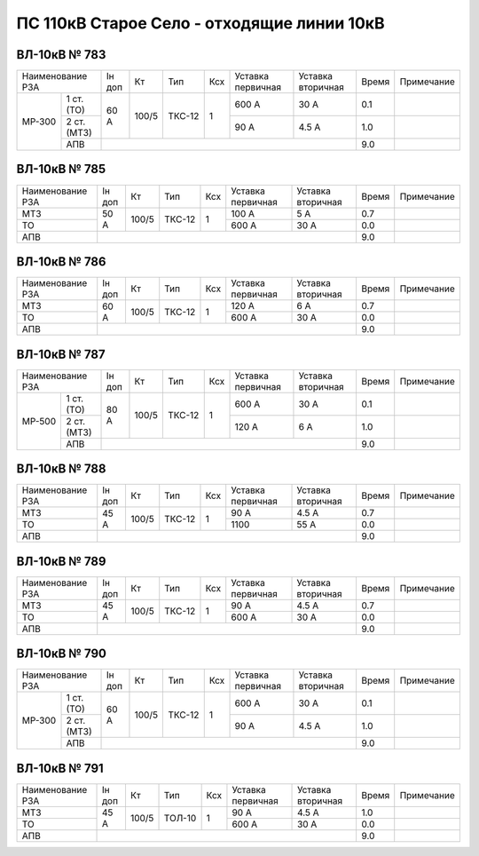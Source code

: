 ПС 110кВ Старое Село - отходящие линии 10кВ
~~~~~~~~~~~~~~~~~~~~~~~~~~~~~~~~~~~~~~~~~~~~

ВЛ-10кВ № 783
"""""""""""""

+-------------------+------+-----+------+---+---------+---------+-----+----------+
|Наименование РЗА   |Iн доп| Кт  | Тип  |Ксх|Уставка  |Уставка  |Время|Примечание|
|                   |      |     |      |   |первичная|вторичная|     |          |
+------+------------+------+-----+------+---+---------+---------+-----+----------+
|МР-300| 1 ст. (ТО) |60 А  |100/5|ТКС-12| 1 | 600 А   | 30 А    | 0.1 |          |
|      +------------+      |     |      |   +---------+---------+-----+----------+
|      | 2 ст. (МТЗ)|      |     |      |   | 90 А    | 4.5 А   | 1.0 |          |
|      +------------+------+-----+------+---+---------+---------+-----+----------+
|      | АПВ        |                                           | 9.0 |          |
+------+------------+-------------------------------------------+-----+----------+

ВЛ-10кВ № 785
"""""""""""""

+----------------+------+-----+------+---+---------+---------+-----+----------+
|Наименование РЗА|Iн доп| Кт  | Тип  |Ксх|Уставка  |Уставка  |Время|Примечание|
|                |      |     |      |   |первичная|вторичная|     |          |
+----------------+------+-----+------+---+---------+---------+-----+----------+
|МТЗ             |50 А  |100/5|ТКС-12| 1 | 100 А   | 5 А     | 0.7 |          |
+----------------+      |     |      |   +---------+---------+-----+----------+
|ТО              |      |     |      |   | 600 А   | 30 А    | 0.0 |          |
+----------------+------+-----+------+---+---------+---------+-----+----------+
|АПВ             |                                           | 9.0 |          |
+----------------+-------------------------------------------+-----+----------+

ВЛ-10кВ № 786
"""""""""""""

+----------------+------+-----+------+---+---------+---------+-----+----------+
|Наименование РЗА|Iн доп| Кт  | Тип  |Ксх|Уставка  |Уставка  |Время|Примечание|
|                |      |     |      |   |первичная|вторичная|     |          |
+----------------+------+-----+------+---+---------+---------+-----+----------+
|МТЗ             |60 А  |100/5|ТКС-12| 1 | 120 А   | 6 А     | 0.7 |          |
+----------------+      |     |      |   +---------+---------+-----+----------+
|ТО              |      |     |      |   | 600 А   | 30 А    | 0.0 |          |
+----------------+------+-----+------+---+---------+---------+-----+----------+
|АПВ             |                                           | 9.0 |          |
+----------------+-------------------------------------------+-----+----------+

ВЛ-10кВ № 787
"""""""""""""

+-------------------+------+-----+------+---+---------+---------+-----+----------+
|Наименование РЗА   |Iн доп| Кт  | Тип  |Ксх|Уставка  |Уставка  |Время|Примечание|
|                   |      |     |      |   |первичная|вторичная|     |          |
+------+------------+------+-----+------+---+---------+---------+-----+----------+
|МР-500| 1 ст. (ТО) |80 А  |100/5|ТКС-12| 1 | 600 А   | 30 А    | 0.1 |          |
|      +------------+      |     |      |   +---------+---------+-----+----------+
|      | 2 ст. (МТЗ)|      |     |      |   | 120 А   | 6 А     | 1.0 |          |
|      +------------+------+-----+------+---+---------+---------+-----+----------+
|      | АПВ        |                                           | 9.0 |          |
+------+------------+-------------------------------------------+-----+----------+

ВЛ-10кВ № 788
"""""""""""""

+----------------+------+-----+------+---+---------+---------+-----+----------+
|Наименование РЗА|Iн доп| Кт  | Тип  |Ксх|Уставка  |Уставка  |Время|Примечание|
|                |      |     |      |   |первичная|вторичная|     |          |
+----------------+------+-----+------+---+---------+---------+-----+----------+
|МТЗ             |45 А  |100/5|ТКС-12| 1 | 90 А    | 4.5 А   | 0.7 |          |
+----------------+      |     |      |   +---------+---------+-----+----------+
|ТО              |      |     |      |   | 1100    | 55 А    | 0.0 |          |
+----------------+------+-----+------+---+---------+---------+-----+----------+
|АПВ             |                                           | 9.0 |          |
+----------------+-------------------------------------------+-----+----------+

ВЛ-10кВ № 789
"""""""""""""

+----------------+------+-----+------+---+---------+---------+-----+----------+
|Наименование РЗА|Iн доп| Кт  | Тип  |Ксх|Уставка  |Уставка  |Время|Примечание|
|                |      |     |      |   |первичная|вторичная|     |          |
+----------------+------+-----+------+---+---------+---------+-----+----------+
|МТЗ             |45 А  |100/5|ТКС-12| 1 | 90 А    | 4.5 А   | 0.7 |          |
+----------------+      |     |      |   +---------+---------+-----+----------+
|ТО              |      |     |      |   | 600 А   | 30 А    | 0.0 |          |
+----------------+------+-----+------+---+---------+---------+-----+----------+
|АПВ             |                                           | 9.0 |          |
+----------------+-------------------------------------------+-----+----------+

ВЛ-10кВ № 790
"""""""""""""

+-------------------+------+-----+------+---+---------+---------+-----+----------+
|Наименование РЗА   |Iн доп| Кт  | Тип  |Ксх|Уставка  |Уставка  |Время|Примечание|
|                   |      |     |      |   |первичная|вторичная|     |          |
+------+------------+------+-----+------+---+---------+---------+-----+----------+
|МР-300| 1 ст. (ТО) |60 А  |100/5|ТКС-12| 1 | 600 А   | 30 А    | 0.1 |          |
|      +------------+      |     |      |   +---------+---------+-----+----------+
|      | 2 ст. (МТЗ)|      |     |      |   | 90 А    | 4.5 А   | 1.0 |          |
|      +------------+------+-----+------+---+---------+---------+-----+----------+
|      | АПВ        |                                           | 9.0 |          |
+------+------------+-------------------------------------------+-----+----------+

ВЛ-10кВ № 791
"""""""""""""

+----------------+------+-----+------+---+---------+---------+-----+----------+
|Наименование РЗА|Iн доп| Кт  | Тип  |Ксх|Уставка  |Уставка  |Время|Примечание|
|                |      |     |      |   |первичная|вторичная|     |          |
+----------------+------+-----+------+---+---------+---------+-----+----------+
|МТЗ             |45 А  |100/5|ТОЛ-10| 1 | 90 А    | 4.5 А   | 1.0 |          |
+----------------+      |     |      |   +---------+---------+-----+----------+
|ТО              |      |     |      |   | 600 А   | 30 А    | 0.0 |          |
+----------------+------+-----+------+---+---------+---------+-----+----------+
|АПВ             |                                           | 9.0 |          |
+----------------+-------------------------------------------+-----+----------+